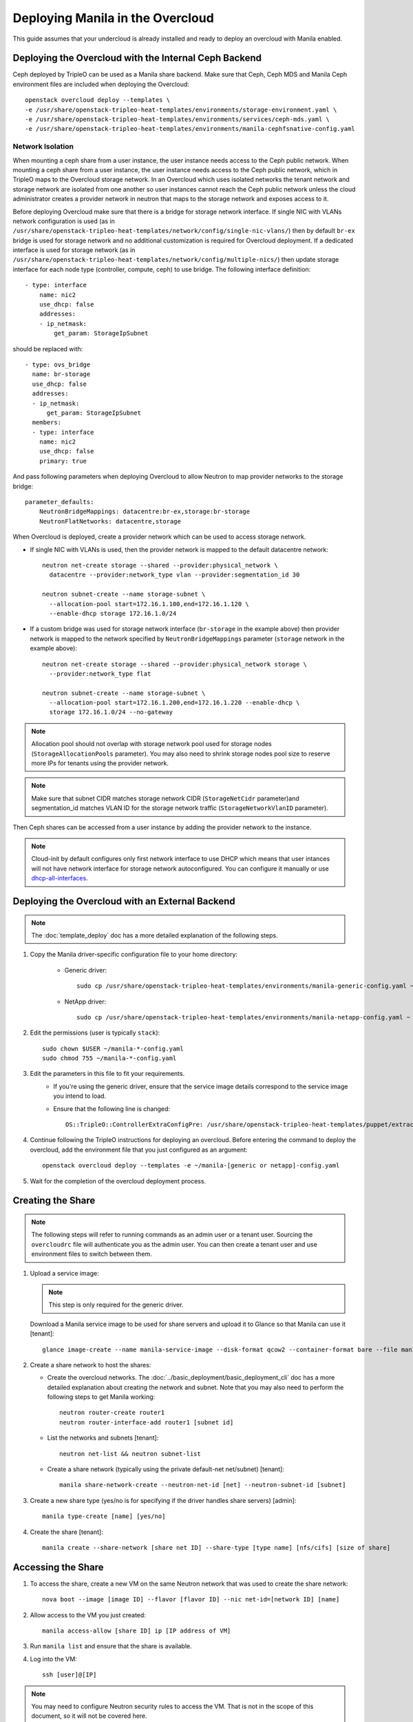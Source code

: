 Deploying Manila in the Overcloud
=================================

This guide assumes that your undercloud is already installed and ready to
deploy an overcloud with Manila enabled.

Deploying the Overcloud with the Internal Ceph Backend
------------------------------------------------------
Ceph deployed by TripleO can be used as a Manila share backend. Make sure that
Ceph, Ceph MDS and Manila Ceph environment files are included when deploying the
Overcloud::

    openstack overcloud deploy --templates \
    -e /usr/share/openstack-tripleo-heat-templates/environments/storage-environment.yaml \
    -e /usr/share/openstack-tripleo-heat-templates/environments/services/ceph-mds.yaml \
    -e /usr/share/openstack-tripleo-heat-templates/environments/manila-cephfsnative-config.yaml

Network Isolation
~~~~~~~~~~~~~~~~~
When mounting a ceph share from a user instance, the user instance needs access
to the Ceph public network. When mounting a ceph share from a user instance,
the user instance needs access to the Ceph public network, which in TripleO
maps to the Overcloud storage network.  In an Overcloud which uses isolated
networks the tenant network and storage network are isolated from one another
so user instances cannot reach the Ceph public network unless the cloud
administrator creates a provider network in neutron that maps to the storage
network and exposes access to it.

Before deploying Overcloud make sure that there is a bridge for storage network
interface. If single NIC with VLANs network configuration is used (as in
``/usr/share/openstack-tripleo-heat-templates/network/config/single-nic-vlans/``)
then by default ``br-ex`` bridge is used for storage network and no additional
customization is required for Overcloud deployment. If a dedicated interface is
used for storage network (as in
``/usr/share/openstack-tripleo-heat-templates/network/config/multiple-nics/``)
then update storage interface for each node type (controller, compute, ceph) to
use bridge. The following interface definition::

    - type: interface
        name: nic2
        use_dhcp: false
        addresses:
        - ip_netmask:
            get_param: StorageIpSubnet

should be replaced with::

    - type: ovs_bridge
      name: br-storage
      use_dhcp: false
      addresses:
      - ip_netmask:
          get_param: StorageIpSubnet
      members:
      - type: interface
        name: nic2
        use_dhcp: false
        primary: true

And pass following parameters when deploying Overcloud to allow Neutron to map
provider networks to the storage bridge::

      parameter_defaults:
          NeutronBridgeMappings: datacentre:br-ex,storage:br-storage
          NeutronFlatNetworks: datacentre,storage

When Overcloud is deployed, create a provider network which can be used to
access storage network.

* If single NIC with VLANs is used, then the provider network is mapped
  to the default datacentre network::

      neutron net-create storage --shared --provider:physical_network \
        datacentre --provider:network_type vlan --provider:segmentation_id 30

      neutron subnet-create --name storage-subnet \
        --allocation-pool start=172.16.1.100,end=172.16.1.120 \
        --enable-dhcp storage 172.16.1.0/24

* If a custom bridge was used for storage network interface (``br-storage`` in
  the example above) then provider network is mapped to the network specified
  by ``NeutronBridgeMappings`` parameter (``storage`` network in the example
  above)::

      neutron net-create storage --shared --provider:physical_network storage \
        --provider:network_type flat

      neutron subnet-create --name storage-subnet \
        --allocation-pool start=172.16.1.200,end=172.16.1.220 --enable-dhcp \
        storage 172.16.1.0/24 --no-gateway

.. note::
    Allocation pool should not overlap with storage network
    pool used for storage nodes (``StorageAllocationPools`` parameter).
    You may also need to shrink storage nodes pool size to reserve more IPs
    for tenants using the provider network.

.. note::

    Make sure that subnet CIDR matches storage network CIDR (``StorageNetCidr``
    parameter)and
    segmentation_id matches VLAN ID for the storage network traffic
    (``StorageNetworkVlanID`` parameter).

Then Ceph shares can be accessed from a user instance by adding the provider
network to the instance.

.. note::

    Cloud-init by default configures only first network interface to use DHCP
    which means that user intances will not have network interface for storage
    network autoconfigured. You can configure it manually or use
    `dhcp-all-interfaces <https://docs.openstack.org/developer/diskimage-builder/elements/dhcp-all-interfaces/README.html>`_.

Deploying the Overcloud with an External Backend
------------------------------------------------
.. note::

    The :doc:`template_deploy` doc has a more detailed explanation of the
    following steps.

#. Copy the Manila driver-specific configuration file to your home directory:

     - Generic driver::

          sudo cp /usr/share/openstack-tripleo-heat-templates/environments/manila-generic-config.yaml ~

     - NetApp driver::

         sudo cp /usr/share/openstack-tripleo-heat-templates/environments/manila-netapp-config.yaml ~

#. Edit the permissions (user is typically ``stack``)::

    sudo chown $USER ~/manila-*-config.yaml
    sudo chmod 755 ~/manila-*-config.yaml


#. Edit the parameters in this file to fit your requirements.
    - If you're using the generic driver, ensure that the service image
      details correspond to the service image you intend to load.
    - Ensure that the following line is changed::

       OS::TripleO::ControllerExtraConfigPre: /usr/share/openstack-tripleo-heat-templates/puppet/extraconfig/pre_deploy/controller/manila-[generic or netapp].yaml


#. Continue following the TripleO instructions for deploying an overcloud.
   Before entering the command to deploy the overcloud, add the environment
   file that you just configured as an argument::

    openstack overcloud deploy --templates -e ~/manila-[generic or netapp]-config.yaml

#. Wait for the completion of the overcloud deployment process.


Creating the Share
------------------

.. note::

    The following steps will refer to running commands as an admin user or a
    tenant user. Sourcing the ``overcloudrc`` file will authenticate you as
    the admin user. You can then create a tenant user and use environment
    files to switch between them.

#. Upload a service image:

   .. note::

       This step is only required for the generic driver.

   Download a Manila service image to be used for share servers and upload it
   to Glance so that Manila can use it [tenant]::

       glance image-create --name manila-service-image --disk-format qcow2 --container-format bare --file manila_service_image.qcow2

#. Create a share network to host the shares:

   - Create the overcloud networks. The :doc:`../basic_deployment/basic_deployment_cli`
     doc has a more detailed explanation about creating the network
     and subnet. Note that you may also need to perform the following
     steps to get Manila working::

       neutron router-create router1
       neutron router-interface-add router1 [subnet id]

   - List the networks and subnets [tenant]::

       neutron net-list && neutron subnet-list

   - Create a share network (typically using the private default-net net/subnet)
     [tenant]::

       manila share-network-create --neutron-net-id [net] --neutron-subnet-id [subnet]

#. Create a new share type (yes/no is for specifying if the driver handles
   share servers) [admin]::

    manila type-create [name] [yes/no]

#. Create the share [tenant]::

    manila create --share-network [share net ID] --share-type [type name] [nfs/cifs] [size of share]


Accessing the Share
-------------------

#. To access the share, create a new VM on the same Neutron network that was
   used to create the share network::

    nova boot --image [image ID] --flavor [flavor ID] --nic net-id=[network ID] [name]

#. Allow access to the VM you just created::

    manila access-allow [share ID] ip [IP address of VM]

#. Run ``manila list`` and ensure that the share is available.

#. Log into the VM::

    ssh [user]@[IP]

.. note::

    You may need to configure Neutron security rules to access the
    VM. That is not in the scope of this document, so it will not be covered
    here.

5. In the VM, execute::

    sudo mount [export location] [folder to mount to]

6. Ensure the share is mounted by looking at the bottom of the output of the
   ``mount`` command.

7. That's it - you're ready to start using Manila!

